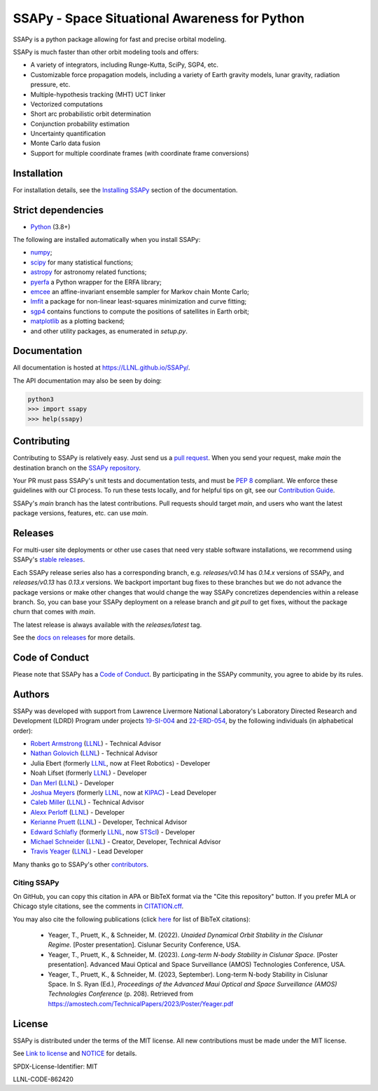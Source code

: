 SSAPy - Space Situational Awareness for Python
==============================================

|ci_badge| |container_badge| |docs_badge| |codecov_badge|

.. |ci_badge| image:: https://github.com/LLNL/SSAPy/actions/workflows/ci.yml/badge.svg
    :target: https://github.com/LLNL/SSAPy/actions/workflows/ci.yml

.. |container_badge| image:: https://github.com/LLNL/SSAPy/actions/workflows/build-containers.yml/badge.svg
    :target: https://github.com/LLNL/SSAPy/actions/workflows/build-containers.yml

.. |docs_badge| image:: https://github.com/LLNL/SSAPy/actions/workflows/pages/pages-build-deployment/badge.svg
    :target: https://LLNL.github.io/SSAPy

.. |codecov_badge| image:: https://codecov.io/gh/LLNL/SSAPy/branch/main/graph/badge.svg
    :target: https://codecov.io/gh/LLNL/SSAPy

SSAPy is a python package allowing for fast and precise orbital modeling.

SSAPy is much faster than other orbit modeling tools and offers:

- A variety of integrators, including Runge-Kutta, SciPy, SGP4, etc.
- Customizable force propagation models, including a variety of Earth gravity models, lunar gravity, radiation pressure, etc.
- Multiple-hypothesis tracking (MHT) UCT linker
- Vectorized computations
- Short arc probabilistic orbit determination
- Conjunction probability estimation
- Uncertainty quantification
- Monte Carlo data fusion
- Support for multiple coordinate frames (with coordinate frame conversions)

Installation
------------

For installation details, see the `Installing SSAPy <https://LLNL.github.io/SSAPy/installation.html>`_ section of the documentation.

Strict dependencies
-------------------

- `Python <http://docs.python-guide.org/en/latest/starting/installation/>`_ (3.8+)

The following are installed automatically when you install SSAPy:

- `numpy <https://scipy.org/install.html>`_;
- `scipy <https://scipy.org/scipylib/index.html>`_ for many statistical functions;
- `astropy <https://www.astropy.org/>`_ for astronomy related functions;
- `pyerfa <https://pypi.org/project/pyerfa/>`_ a Python wrapper for the ERFA library;
- `emcee <https://pypi.org/project/emcee/>`_ an affine-invariant ensemble sampler for Markov chain Monte Carlo;
- `lmfit <https://pypi.org/project/lmfit/>`_ a package for non-linear least-squares minimization and curve fitting;
- `sgp4 <https://pypi.org/project/sgp4/>`_ contains functions to compute the positions of satellites in Earth orbit;
- `matplotlib <https://matplotlib.org/>`_ as a plotting backend;
- and other utility packages, as enumerated in `setup.py`.

Documentation
-------------

All documentation is hosted at `https://LLNL.github.io/SSAPy/ <https://LLNL.github.io/SSAPy/>`_.

The API documentation may also be seen by doing:

.. code-block:: bash

    python3
    >>> import ssapy
    >>> help(ssapy)

Contributing
------------

Contributing to SSAPy is relatively easy. Just send us a `pull request <https://help.github.com/articles/using-pull-requests/>`_. When you send your request, make `main` the destination branch on the `SSAPy repository <https://github.com/LLNL/SSAPy>`_.

Your PR must pass SSAPy's unit tests and documentation tests, and must be `PEP 8 <https://www.python.org/dev/peps/pep-0008/>`_ compliant. We enforce these guidelines with our CI process. To run these tests locally, and for helpful tips on git, see our `Contribution Guide <https://ssapy.reathedocs.io/en/latest/contribution_guide.html>`_.

SSAPy's `main` branch has the latest contributions. Pull requests should target `main`, and users who want the latest package versions, features, etc. can use `main`.

Releases
--------

For multi-user site deployments or other use cases that need very stable software installations, we recommend using SSAPy's `stable releases <https://github.com/LLNL/SSAPy/releases>`_.

Each SSAPy release series also has a corresponding branch, e.g. `releases/v0.14` has `0.14.x` versions of SSAPy, and `releases/v0.13` has `0.13.x` versions. We backport important bug fixes to these branches but we do not advance the package versions or make other changes that would change the way SSAPy concretizes dependencies within a release branch. So, you can base your SSAPy deployment on a release branch and `git pull` to get fixes, without the package churn that comes with `main`.

The latest release is always available with the `releases/latest` tag.

See the `docs on releases <https://ssapy.reathedocs.io/en/latest/contribution_guide.html#releases>`_ for more details.

Code of Conduct
---------------

Please note that SSAPy has a `Code of Conduct <https://github.com/LLNL/SSAPy/blob/main/CODE_OF_CONDUCT.md>`_. By participating in the SSAPy community, you agree to abide by its rules.

Authors
-------

SSAPy was developed with support from Lawrence Livermore National Laboratory's Laboratory Directed Research and Development (LDRD) Program under projects
`19-SI-004 <https://ldrd-annual.llnl.gov/archives/ldrd-annual-2021/project-highlights/high-performance-computing-simulation-and-data-science/madstare-modeling-and-analysis-data-starved-or-ambiguous-environments>`_ and
`22-ERD-054 <https://ldrd-annual.llnl.gov/ldrd-annual-2023/project-highlights/space-security/data-demand-capable-space-domain-awareness-architecture>`_, by the following individuals (in alphabetical order):

- `Robert Armstrong <https://people.llnl.gov/armstrong46>`_ (`LLNL <https://www.llnl.gov/>`_) - Technical Advisor
- `Nathan Golovich <https://people.llnl.gov/golovich1>`_ (`LLNL <https://www.llnl.gov/>`_) - Technical Advisor
- Julia Ebert (formerly `LLNL <https://www.llnl.gov/>`_, now at Fleet Robotics) - Developer
- Noah Lifset (formerly `LLNL <https://www.llnl.gov/>`_) - Developer
- `Dan Merl <https://people.llnl.gov/merl1>`_ (`LLNL <https://www.llnl.gov/>`_) - Developer
- `Joshua Meyers <https://kipac.stanford.edu/people/josh-meyers>`_ (formerly `LLNL <https://www.llnl.gov/>`_, now at `KIPAC <https://kipac.stanford.edu/>`_) - Lead Developer
- `Caleb Miller <https://people.llnl.gov/miller294>`_ (`LLNL <https://www.llnl.gov/>`_) - Technical Advisor
- `Alexx Perloff <https://people.llnl.gov/perloff1>`_ (`LLNL <https://www.llnl.gov/>`_) - Developer
- `Kerianne Pruett <https://people.llnl.gov/pruett6>`_ (`LLNL <https://www.llnl.gov/>`_) - Developer, Technical Advisor
- `Edward Schlafly <https://www.stsci.edu/stsci-research/research-directory/edward-schlafly>`_ (formerly `LLNL <https://www.llnl.gov/>`_, now `STScI <https://www.stsci.edu/>`_) - Developer
- `Michael Schneider <https://people.llnl.gov/schneider42>`_ (`LLNL <https://www.llnl.gov/>`_) - Creator, Developer, Technical Advisor
- `Travis Yeager <https://people.llnl.gov/yeager7>`_ (`LLNL <https://www.llnl.gov/>`_) - Lead Developer

Many thanks go to SSAPy's other `contributors <https://github.com/llnl/ssapy/graphs/contributors>`_.

Citing SSAPy
^^^^^^^^^^^^

On GitHub, you can copy this citation in APA or BibTeX format via the "Cite this repository" button.
If you prefer MLA or Chicago style citations, see the comments in `CITATION.cff <https://github.com/LLNL/SSAPy/blob/main/CITATION.cff>`_.

You may also cite the following publications (click `here <https://github.com/LLNL/SSAPy/blob/main/docs/source/citations.bib>`_ for list of BibTeX citations):

 - Yeager, T., Pruett, K., & Schneider, M. (2022). *Unaided Dynamical Orbit Stability in the Cislunar Regime.* [Poster presentation]. Cislunar Security Conference, USA.
 - Yeager, T., Pruett, K., & Schneider, M. (2023). *Long-term N-body Stability in Cislunar Space.* [Poster presentation]. Advanced Maui Optical and Space Surveillance (AMOS) Technologies Conference, USA.
 - Yeager, T., Pruett, K., & Schneider, M. (2023, September). Long-term N-body Stability in Cislunar Space. In S. Ryan (Ed.), *Proceedings of the Advanced Maui Optical and Space Surveillance (AMOS) Technologies Conference* (p. 208). Retrieved from `https://amostech.com/TechnicalPapers/2023/Poster/Yeager.pdf <https://amostech.com/TechnicalPapers/2023/Poster/Yeager.pdf>`_

License
-------

SSAPy is distributed under the terms of the MIT license. All new contributions must be made under the MIT license.

See `Link to license <https://github.com/LLNL/SSAPy/blob/main/LICENSE>`_ and `NOTICE <https://github.com/LLNL/SSAPy/blob/main/NOTICE>`_ for details.

SPDX-License-Identifier: MIT

LLNL-CODE-862420
